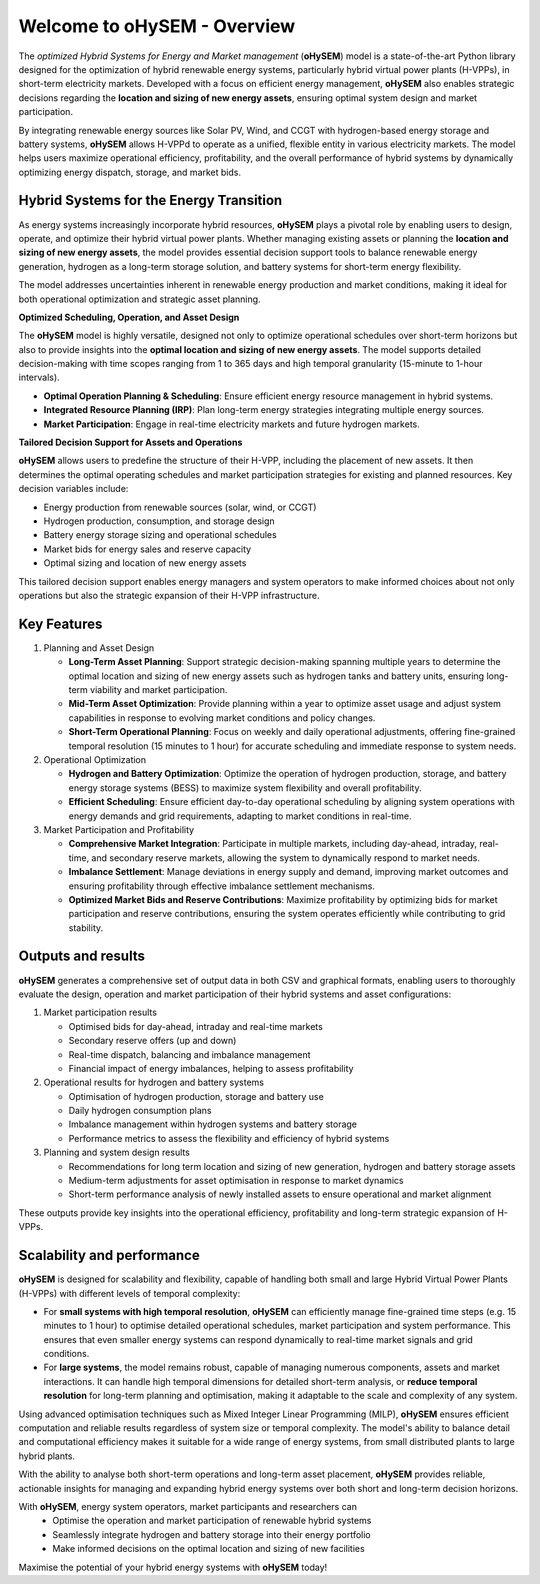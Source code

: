.. oHySEM documentation master file, created by Erik Alvarez

============================
Welcome to oHySEM - Overview
============================

The *optimized Hybrid Systems for Energy and Market management* (**oHySEM**) model is a state-of-the-art Python library designed for the optimization of hybrid renewable energy systems, particularly hybrid virtual power plants (H-VPPs), in short-term electricity markets. Developed with a focus on efficient energy management, **oHySEM** also enables strategic decisions regarding the **location and sizing of new energy assets**, ensuring optimal system design and market participation.

By integrating renewable energy sources like Solar PV, Wind, and CCGT with hydrogen-based energy storage and battery systems, **oHySEM** allows H-VPPd to operate as a unified, flexible entity in various electricity markets. The model helps users maximize operational efficiency, profitability, and the overall performance of hybrid systems by dynamically optimizing energy dispatch, storage, and market bids.

.. image:: /../img/System.png
   :scale: 35%
   :align: center

Hybrid Systems for the Energy Transition
========================================

As energy systems increasingly incorporate hybrid resources, **oHySEM** plays a pivotal role by enabling users to design, operate, and optimize their hybrid virtual power plants. Whether managing existing assets or planning the **location and sizing of new energy assets**, the model provides essential decision support tools to balance renewable energy generation, hydrogen as a long-term storage solution, and battery systems for short-term energy flexibility.

The model addresses uncertainties inherent in renewable energy production and market conditions, making it ideal for both operational optimization and strategic asset planning.

**Optimized Scheduling, Operation, and Asset Design**

The **oHySEM** model is highly versatile, designed not only to optimize operational schedules over short-term horizons but also to provide insights into the **optimal location and sizing of new energy assets**. The model supports detailed decision-making with time scopes ranging from 1 to 365 days and high temporal granularity (15-minute to 1-hour intervals).

- **Optimal Operation Planning & Scheduling**: Ensure efficient energy resource management in hybrid systems.

- **Integrated Resource Planning (IRP)**: Plan long-term energy strategies integrating multiple energy sources.

- **Market Participation**: Engage in real-time electricity markets and future hydrogen markets.

**Tailored Decision Support for Assets and Operations**

**oHySEM** allows users to predefine the structure of their H-VPP, including the placement of new assets. It then determines the optimal operating schedules and market participation strategies for existing and planned resources. Key decision variables include:

- Energy production from renewable sources (solar, wind, or CCGT)
- Hydrogen production, consumption, and storage design
- Battery energy storage sizing and operational schedules
- Market bids for energy sales and reserve capacity
- Optimal sizing and location of new energy assets

This tailored decision support enables energy managers and system operators to make informed choices about not only operations but also the strategic expansion of their H-VPP infrastructure.

Key Features
============

1. Planning and Asset Design

   - **Long-Term Asset Planning**:
     Support strategic decision-making spanning multiple years to determine the optimal location and sizing of new energy assets such as hydrogen tanks and battery units, ensuring long-term viability and market participation.

   - **Mid-Term Asset Optimization**:
     Provide planning within a year to optimize asset usage and adjust system capabilities in response to evolving market conditions and policy changes.

   - **Short-Term Operational Planning**:
     Focus on weekly and daily operational adjustments, offering fine-grained temporal resolution (15 minutes to 1 hour) for accurate scheduling and immediate response to system needs.

2. Operational Optimization

   - **Hydrogen and Battery Optimization**:
     Optimize the operation of hydrogen production, storage, and battery energy storage systems (BESS) to maximize system flexibility and overall profitability.

   - **Efficient Scheduling**:
     Ensure efficient day-to-day operational scheduling by aligning system operations with energy demands and grid requirements, adapting to market conditions in real-time.

3. Market Participation and Profitability

   - **Comprehensive Market Integration**:
     Participate in multiple markets, including day-ahead, intraday, real-time, and secondary reserve markets, allowing the system to dynamically respond to market needs.

   - **Imbalance Settlement**:
     Manage deviations in energy supply and demand, improving market outcomes and ensuring profitability through effective imbalance settlement mechanisms.

   - **Optimized Market Bids and Reserve Contributions**:
     Maximize profitability by optimizing bids for market participation and reserve contributions, ensuring the system operates efficiently while contributing to grid stability.


Outputs and results
===================

**oHySEM** generates a comprehensive set of output data in both CSV and graphical formats, enabling users to thoroughly evaluate the design, operation and market participation of their hybrid systems and asset configurations:

1. Market participation results

   - Optimised bids for day-ahead, intraday and real-time markets
   - Secondary reserve offers (up and down)
   - Real-time dispatch, balancing and imbalance management
   - Financial impact of energy imbalances, helping to assess profitability

2. Operational results for hydrogen and battery systems

   - Optimisation of hydrogen production, storage and battery use
   - Daily hydrogen consumption plans
   - Imbalance management within hydrogen systems and battery storage
   - Performance metrics to assess the flexibility and efficiency of hybrid systems

3. Planning and system design results

   - Recommendations for long term location and sizing of new generation, hydrogen and battery storage assets
   - Medium-term adjustments for asset optimisation in response to market dynamics
   - Short-term performance analysis of newly installed assets to ensure operational and market alignment

These outputs provide key insights into the operational efficiency, profitability and long-term strategic expansion of H-VPPs.

Scalability and performance
===========================

**oHySEM** is designed for scalability and flexibility, capable of handling both small and large Hybrid Virtual Power Plants (H-VPPs) with different levels of temporal complexity:

- For **small systems with high temporal resolution**, **oHySEM** can efficiently manage fine-grained time steps (e.g. 15 minutes to 1 hour) to optimise detailed operational schedules, market participation and system performance. This ensures that even smaller energy systems can respond dynamically to real-time market signals and grid conditions.

- For **large systems**, the model remains robust, capable of managing numerous components, assets and market interactions. It can handle high temporal dimensions for detailed short-term analysis, or **reduce temporal resolution** for long-term planning and optimisation, making it adaptable to the scale and complexity of any system.

Using advanced optimisation techniques such as Mixed Integer Linear Programming (MILP), **oHySEM** ensures efficient computation and reliable results regardless of system size or temporal complexity. The model's ability to balance detail and computational efficiency makes it suitable for a wide range of energy systems, from small distributed plants to large hybrid plants.

With the ability to analyse both short-term operations and long-term asset placement, **oHySEM** provides reliable, actionable insights for managing and expanding hybrid energy systems over both short and long-term decision horizons.

With **oHySEM**, energy system operators, market participants and researchers can
   - Optimise the operation and market participation of renewable hybrid systems
   - Seamlessly integrate hydrogen and battery storage into their energy portfolio
   - Make informed decisions on the optimal location and sizing of new facilities

Maximise the potential of your hybrid energy systems with **oHySEM** today!
